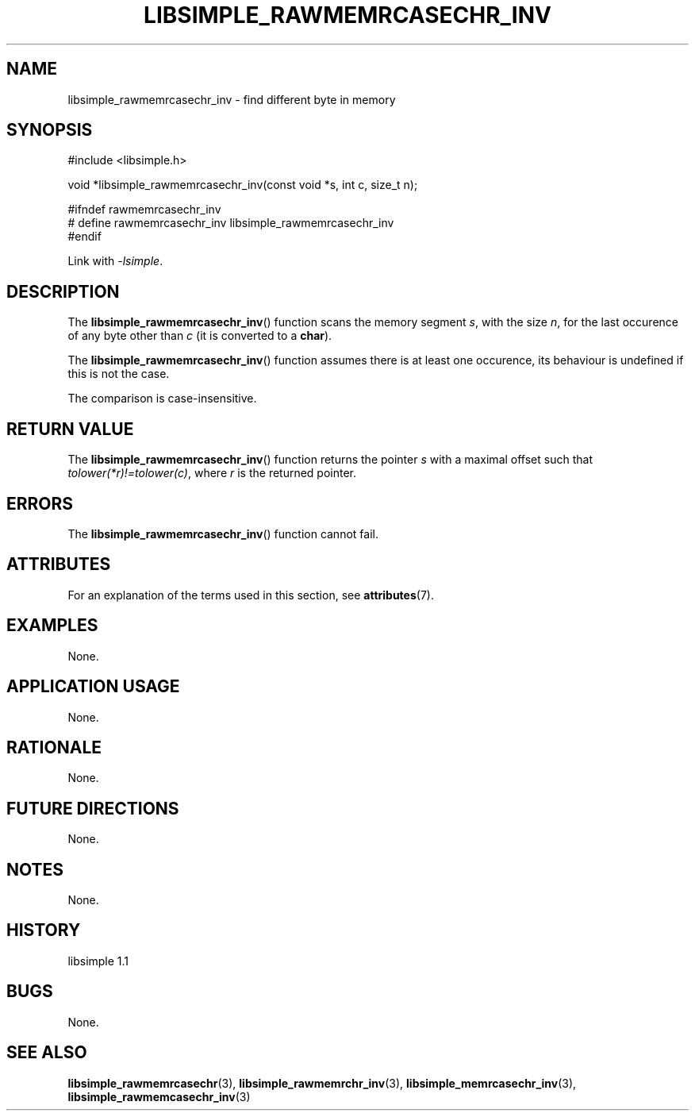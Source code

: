 .TH LIBSIMPLE_RAWMEMRCASECHR_INV 3 libsimple
.SH NAME
libsimple_rawmemrcasechr_inv \- find different byte in memory

.SH SYNOPSIS
.nf
#include <libsimple.h>

void *libsimple_rawmemrcasechr_inv(const void *s, int c, size_t n);

#ifndef rawmemrcasechr_inv
# define rawmemrcasechr_inv libsimple_rawmemrcasechr_inv
#endif
.fi
.PP
Link with
.IR \-lsimple .

.SH DESCRIPTION
The
.BR libsimple_rawmemrcasechr_inv ()
function scans the memory segment
.IR s ,
with the size
.IR n ,
for the last occurence of any byte
other than
.I c
(it is converted to a
.BR char ).
.PP
The
.BR libsimple_rawmemrcasechr_inv ()
function assumes there is at least one
occurence, its behaviour is undefined
if this is not the case.
.PP
The comparison is case-insensitive.

.SH RETURN VALUE
The
.BR libsimple_rawmemrcasechr_inv ()
function returns the pointer
.I s
with a maximal offset such that
.IR tolower(*r)!=tolower(c) ,
where
.I r
is the returned pointer.

.SH ERRORS
The
.BR libsimple_rawmemrcasechr_inv ()
function cannot fail.

.SH ATTRIBUTES
For an explanation of the terms used in this section, see
.BR attributes (7).
.TS
allbox;
lb lb lb
l l l.
Interface	Attribute	Value
T{
.BR libsimple_rawmemrcasechr_inv ()
T}	Thread safety	MT-Safe
T{
.BR libsimple_rawmemrcasechr_inv ()
T}	Async-signal safety	AS-Safe
T{
.BR libsimple_rawmemrcasechr_inv ()
T}	Async-cancel safety	AC-Safe
.TE

.SH EXAMPLES
None.

.SH APPLICATION USAGE
None.

.SH RATIONALE
None.

.SH FUTURE DIRECTIONS
None.

.SH NOTES
None.

.SH HISTORY
libsimple 1.1

.SH BUGS
None.

.SH SEE ALSO
.BR libsimple_rawmemrcasechr (3),
.BR libsimple_rawmemrchr_inv (3),
.BR libsimple_memrcasechr_inv (3),
.BR libsimple_rawmemcasechr_inv (3)
